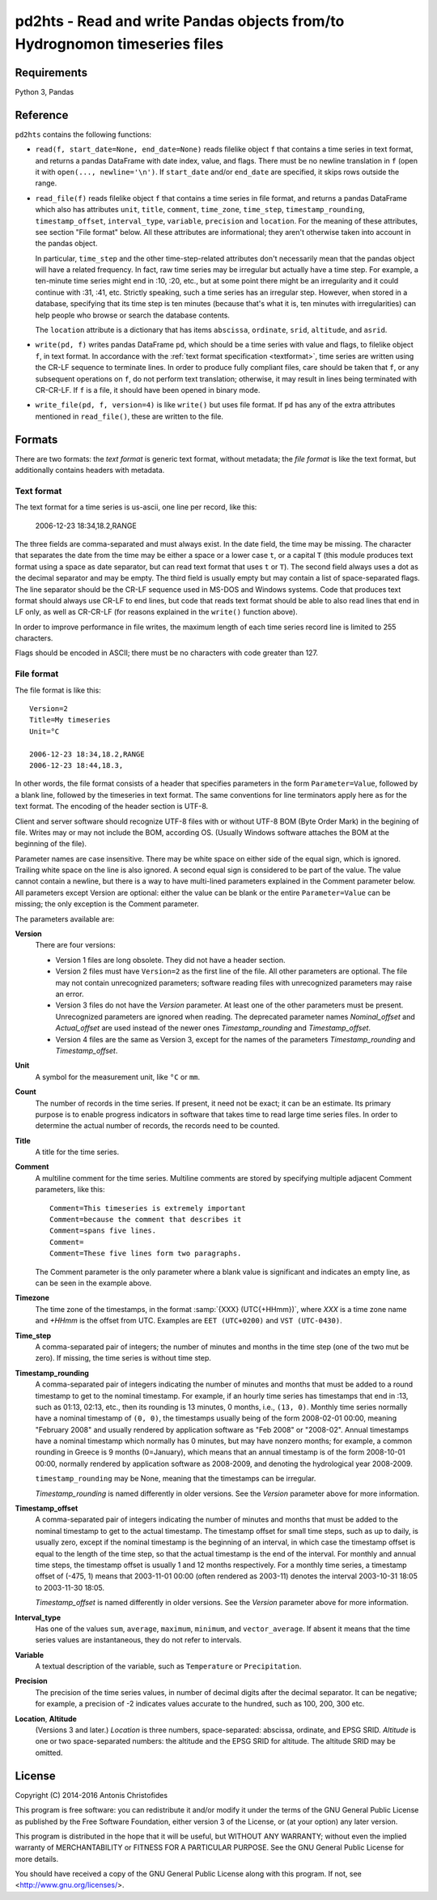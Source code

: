 ===========================================================================
pd2hts - Read and write Pandas objects from/to Hydrognomon timeseries files
===========================================================================

.. image:: https://travis-ci.org/openmeteo/pd2hts.svg?branch=master
    :alt: Build button
    :target: https://travis-ci.org/openmeteo/pd2hts

.. image:: https://codecov.io/github/openmeteo/pd2hts/coverage.svg?branch=master
    :alt: Coverage
    :target: https://codecov.io/gh/openmeteo/pd2hts

.. image:: https://img.shields.io/pypi/l/pd2hts.svg
    :alt: License

.. image:: https://img.shields.io/pypi/status/pd2hts.svg
    :alt: Status

.. image:: https://img.shields.io/pypi/v/pd2hts.svg
    :alt: Latest version
    :target: https://pypi.python.org/pypi/pd2hts

Requirements
============

Python 3, Pandas

Reference
=========

``pd2hts`` contains the following functions:

* ``read(f, start_date=None, end_date=None)`` reads filelike object
  ``f`` that contains a time series in text format, and returns a pandas
  DataFrame with date index, value, and flags. There must be no newline
  translation in ``f`` (open it with ``open(..., newline='\n')``. If
  ``start_date`` and/or ``end_date`` are specified, it skips rows
  outside the range.

* ``read_file(f)`` reads filelike object ``f`` that contains a time
  series in file format, and returns a pandas DataFrame which also has
  attributes ``unit``, ``title``, ``comment``, ``time_zone``,
  ``time_step``, ``timestamp_rounding``, ``timestamp_offset``,
  ``interval_type``, ``variable``, ``precision`` and ``location``. For
  the meaning of these attributes, see section "File format" below. All
  these attributes are informational; they aren't otherwise taken into
  account in the pandas object.
  
  In particular, ``time_step`` and the other time-step-related
  attributes don't necessarily mean that the pandas object will have a
  related frequency. In fact, raw time series may be irregular but
  actually have a time step. For example, a ten-minute time series might
  end in :10, :20, etc., but at some point there might be an
  irregularity and it could continue with :31, :41, etc. Strictly
  speaking, such a time series has an irregular step. However, when
  stored in a database, specifying that its time step is ten minutes
  (because that's what it is, ten minutes with irregularities) can help
  people who browse or search the database contents.

  The ``location`` attribute is a dictionary that has items
  ``abscissa``, ``ordinate``, ``srid``, ``altitude``, and ``asrid``.

* ``write(pd, f)`` writes pandas DataFrame ``pd``, which should be a
  time series with value and flags, to filelike object ``f``, in text
  format. In accordance with the :ref:`text format specification
  <textformat>`, time series are written using the CR-LF sequence to
  terminate lines.  In order to produce fully compliant files, care
  should be taken that ``f``, or any subsequent operations on ``f``, do
  not perform text translation; otherwise, it may result in lines being
  terminated with CR-CR-LF. If ``f`` is a file, it should have been
  opened in binary mode.

* ``write_file(pd, f, version=4)`` is like ``write()`` but uses file
  format. If ``pd`` has any of the extra attributes mentioned in
  ``read_file()``, these are written to the file.

Formats
=======

There are two formats: the *text format* is generic text format, without
metadata; the *file format* is like the text format, but additionally
contains headers with metadata.

.. _textformat:

Text format
-----------

The text format for a time series is us-ascii, one line per record,
like this:

    2006-12-23 18:34,18.2,RANGE

The three fields are comma-separated and must always exist.  In the date
field, the time may be missing. The character that separates the date
from the time may be either a space or a lower case ``t``, or a capital
``T`` (this module produces text format using a space as date separator,
but can read text format that uses ``t`` or ``T``). The second field
always uses a dot as the decimal separator and may be empty.  The third
field is usually empty but may contain a list of space-separated flags.
The line separator should be the CR-LF sequence used in MS-DOS and
Windows systems. Code that produces text format should always use CR-LF
to end lines, but code that reads text format should be able to also
read lines that end in LF only, as well as CR-CR-LF (for reasons
explained in the ``write()`` function above).

In order to improve performance in file writes, the maximum length of
each time series record line is limited to 255 characters. 

Flags should be encoded in ASCII; there must be no characters with
code greater than 127.

.. _fileformat:

File format
-----------

The file format is like this::

    Version=2
    Title=My timeseries
    Unit=°C

    2006-12-23 18:34,18.2,RANGE
    2006-12-23 18:44,18.3,

In other words, the file format consists of a header that specifies
parameters in the form ``Parameter=Value``, followed by a blank line,
followed by the timeseries in text format. The same conventions for line
terminators apply here as for the text format. The encoding of the
header section is UTF-8. 

Client and server software should recognize UTF-8 files with or without
UTF-8 BOM (Byte Order Mark) in the begining of file.  Writes may or may
not include the BOM, according OS. (Usually Windows software attaches
the BOM at the beginning of the file).

Parameter names are case insensitive.  There may be white space on
either side of the equal sign, which is ignored. Trailing white space on
the line is also ignored. A second equal sign is considered to be part
of the value. The value cannot contain a newline, but there is a way to
have multi-lined parameters explained in the Comment parameter below.
All parameters except Version are optional: either the value can be
blank or the entire ``Parameter=Value`` can be missing; the only
exception is the Comment parameter.

The parameters available are:

**Version**
  There are four versions:

  * Version 1 files are long obsolete. They did not have a header
    section.

  * Version 2 files must have ``Version=2`` as the first line of the
    file. All other parameters are optional. The file may not contain
    unrecognized parameters; software reading files with unrecognized
    parameters may raise an error.

  * Version 3 files do not have the *Version* parameter. At least one of
    the other parameters must be present. Unrecognized parameters are
    ignored when reading. The deprecated parameter names
    *Nominal_offset* and *Actual_offset* are used instead of the newer
    ones *Timestamp_rounding* and *Timestamp_offset*.

  * Version 4 files are the same as Version 3, except for the names of
    the parameters *Timestamp_rounding* and *Timestamp_offset*.

**Unit**
    A symbol for the measurement unit, like ``°C`` or ``mm``.

**Count**
    The number of records in the time series. If present, it need not be
    exact; it can be an estimate. Its primary purpose is to enable
    progress indicators in software that takes time to read large time
    series files. In order to determine the actual number of records,
    the records need to be counted.

**Title**
    A title for the time series.

**Comment**
    A multiline comment for the time series. Multiline comments are
    stored by specifying multiple adjacent Comment parameters, like
    this::

        Comment=This timeseries is extremely important
        Comment=because the comment that describes it
        Comment=spans five lines.
        Comment=
        Comment=These five lines form two paragraphs.

    The Comment parameter is the only parameter where a blank value is
    significant and indicates an empty line, as can be seen in the
    example above.

**Timezone**
    The time zone of the timestamps, in the format :samp:`{XXX}
    (UTC{+HHmm})`, where *XXX* is a time zone name and *+HHmm* is the
    offset from UTC. Examples are ``EET (UTC+0200)`` and ``VST
    (UTC-0430)``.

**Time_step**
    A comma-separated pair of integers; the number of minutes and months
    in the time step (one of the two mut be zero). If missing, the time
    series is without time step.

**Timestamp_rounding**
    A comma-separated pair of integers indicating the number of minutes
    and months that must be added to a round timestamp to get to the
    nominal timestamp.  For example, if an hourly time series has
    timestamps that end in :13, such as 01:13, 02:13, etc., then its
    rounding is 13 minutes, 0 months, i.e., ``(13, 0)``. Monthly time
    series normally have a nominal timestamp of ``(0, 0)``, the
    timestamps usually being of the form 2008-02-01 00:00, meaning
    "February 2008" and usually rendered by application software as "Feb
    2008" or "2008-02". Annual timestamps have a nominal timestamp which
    normally has 0 minutes, but may have nonzero months; for example, a
    common rounding in Greece is 9 months (0=January), which means that
    an annual timestamp is of the form 2008-10-01 00:00, normally
    rendered by application software as 2008-2009, and denoting the
    hydrological year 2008-2009.

    ``timestamp_rounding`` may be None, meaning that the timestamps can
    be irregular.

    *Timestamp_rounding* is named differently in older versions. See the
    *Version* parameter above for more information.

**Timestamp_offset**
    A comma-separated pair of integers indicating the number of minutes
    and months that must be added to the nominal timestamp to get to the
    actual timestamp. The timestamp offset for small time steps, such as
    up to daily, is usually zero, except if the nominal timestamp is the
    beginning of an interval, in which case the timestamp offset is
    equal to the length of the time step, so that the actual timestamp
    is the end of the interval. For monthly and annual time steps, the
    timestamp offset is usually 1 and 12 months respectively.  For a
    monthly time series, a timestamp offset of (-475, 1) means that
    2003-11-01 00:00 (often rendered as 2003-11) denotes the interval
    2003-10-31 18:05 to 2003-11-30 18:05.

    *Timestamp_offset* is named differently in older versions. See the
    *Version* parameter above for more information.

**Interval_type**
    Has one of the values ``sum``, ``average``, ``maximum``,
    ``minimum``, and ``vector_average``. If absent it means that the
    time series values are instantaneous, they do not refer to
    intervals.

**Variable**
    A textual description of the variable, such as ``Temperature`` or
    ``Precipitation``.

**Precision**
    The precision of the time series values, in number of decimal digits
    after the decimal separator. It can be negative; for example, a
    precision of -2 indicates values accurate to the hundred, such as
    100, 200, 300 etc.

**Location**, **Altitude**
    (Versions 3 and later.) *Location* is three numbers,
    space-separated: abscissa, ordinate, and EPSG SRID. *Altitude* is
    one or two space-separated numbers: the altitude and the EPSG SRID
    for altitude. The altitude SRID may be omitted.

License
=======

| Copyright (C) 2014-2016 Antonis Christofides

This program is free software: you can redistribute it and/or modify
it under the terms of the GNU General Public License as published by
the Free Software Foundation, either version 3 of the License, or
(at your option) any later version.

This program is distributed in the hope that it will be useful,
but WITHOUT ANY WARRANTY; without even the implied warranty of
MERCHANTABILITY or FITNESS FOR A PARTICULAR PURPOSE.  See the
GNU General Public License for more details.

You should have received a copy of the GNU General Public License
along with this program.  If not, see <http://www.gnu.org/licenses/>.
